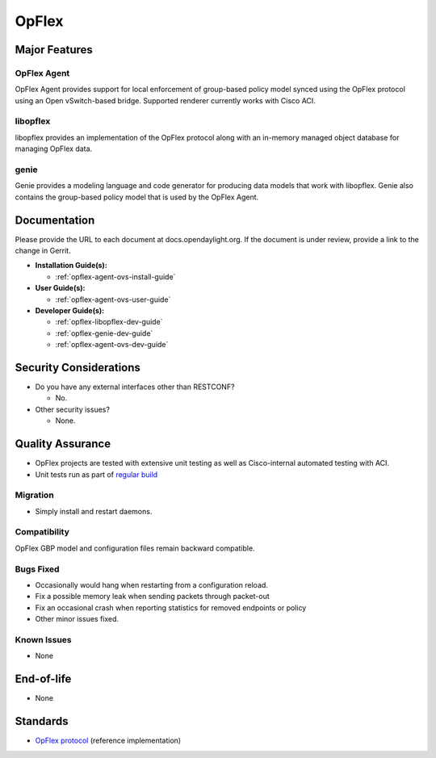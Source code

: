 ======
OpFlex
======

Major Features
==============

OpFlex Agent
------------

OpFlex Agent provides support for local enforcement of group-based
policy model synced using the OpFlex protocol using an Open
vSwitch-based bridge.  Supported renderer currently works with Cisco
ACI.

libopflex
---------

libopflex provides an implementation of the OpFlex protocol along with
an in-memory managed object database for managing OpFlex data.

genie
-----

Genie provides a modeling language and code generator for producing
data models that work with libopflex.  Genie also contains the
group-based policy model that is used by the OpFlex Agent.


Documentation
=============

Please provide the URL to each document at docs.opendaylight.org. If the
document is under review, provide a link to the change in Gerrit.

* **Installation Guide(s):**

  * :ref:`opflex-agent-ovs-install-guide`

* **User Guide(s):**

  * :ref:`opflex-agent-ovs-user-guide`

* **Developer Guide(s):**

  * :ref:`opflex-libopflex-dev-guide`
  * :ref:`opflex-genie-dev-guide`
  * :ref:`opflex-agent-ovs-dev-guide`

Security Considerations
=======================

* Do you have any external interfaces other than RESTCONF?

  * No.

* Other security issues?

  * None.

Quality Assurance
=================

* OpFlex projects are tested with extensive unit testing as well as
  Cisco-internal automated testing with ACI.
* Unit tests run as part of `regular build <https://jenkins.opendaylight.org/releng/view/opflex/job/opflex-merge-oxygen/43/>`_

Migration
---------

* Simply install and restart daemons.

Compatibility
-------------

OpFlex GBP model and configuration files remain backward compatible.

Bugs Fixed
----------

* Occasionally would hang when restarting from a configuration reload.
* Fix a possible memory leak when sending packets through packet-out
* Fix an occasional crash when reporting statistics for removed
  endpoints or policy
* Other minor issues fixed.


Known Issues
------------

* None

End-of-life
===========

* None

Standards
=========

* `OpFlex protocol <https://tools.ietf.org/html/draft-smith-opflex-03>`_ (reference implementation)
